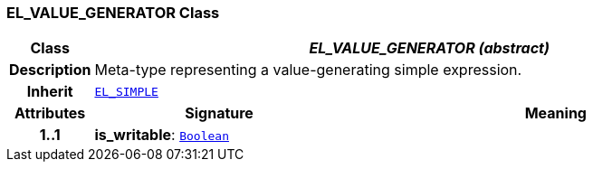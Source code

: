 === EL_VALUE_GENERATOR Class

[cols="^1,3,5"]
|===
h|*Class*
2+^h|*__EL_VALUE_GENERATOR (abstract)__*

h|*Description*
2+a|Meta-type representing a value-generating simple expression.

h|*Inherit*
2+|`<<_el_simple_class,EL_SIMPLE>>`

h|*Attributes*
^h|*Signature*
^h|*Meaning*

h|*1..1*
|*is_writable*: `link:/releases/BASE/{base_release}/foundation_types.html#_boolean_class[Boolean^]`
a|
|===
